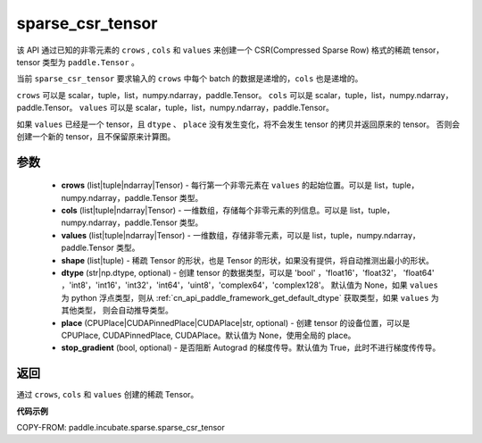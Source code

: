 .. _cn_api_paddle_incubate_sparse_csr_tensor:

sparse_csr_tensor
-------------------------------


.. py:function:: paddle.incubate.sparse.sparse_csr_tensor(crows, cols, values, shape, dtype=None, place=None, stop_gradient=True)

该 API 通过已知的非零元素的 ``crows`` , ``cols`` 和 ``values`` 来创建一个 CSR(Compressed Sparse Row) 格式的稀疏 tensor，tensor 类型为 ``paddle.Tensor`` 。

当前 ``sparse_csr_tensor`` 要求输入的 ``crows`` 中每个 batch 的数据是递增的，``cols`` 也是递增的。

``crows`` 可以是 scalar，tuple，list，numpy\.ndarray，paddle\.Tensor。
``cols`` 可以是 scalar，tuple，list，numpy\.ndarray，paddle\.Tensor。
``values`` 可以是 scalar，tuple，list，numpy\.ndarray，paddle\.Tensor。


如果 ``values`` 已经是一个 tensor，且 ``dtype`` 、 ``place`` 没有发生变化，将不会发生 tensor 的拷贝并返回原来的 tensor。
否则会创建一个新的 tensor，且不保留原来计算图。

参数
:::::::::

    - **crows** (list|tuple|ndarray|Tensor) - 每行第一个非零元素在 ``values`` 的起始位置。可以是
      list，tuple，numpy\.ndarray，paddle\.Tensor 类型。
    - **cols** (list|tuple|ndarray|Tensor) - 一维数组，存储每个非零元素的列信息。可以是
      list，tuple，numpy\.ndarray，paddle\.Tensor 类型。
    - **values** (list|tuple|ndarray|Tensor) - 一维数组，存储非零元素，可以是
      list，tuple，numpy\.ndarray，paddle\.Tensor 类型。
    - **shape** (list|tuple) - 稀疏 Tensor 的形状，也是 Tensor 的形状，如果没有提供，将自动推测出最小的形状。
    - **dtype** (str|np.dtype, optional) - 创建 tensor 的数据类型，可以是 'bool' ，'float16'，'float32'，
      'float64' ，'int8'，'int16'，'int32'，'int64'，'uint8'，'complex64'，'complex128'。
      默认值为 None，如果 ``values`` 为 python 浮点类型，则从
      :ref:`cn_api_paddle_framework_get_default_dtype` 获取类型，如果 ``values`` 为其他类型，
      则会自动推导类型。
    - **place** (CPUPlace|CUDAPinnedPlace|CUDAPlace|str, optional) - 创建 tensor 的设备位置，可以是
      CPUPlace, CUDAPinnedPlace, CUDAPlace。默认值为 None，使用全局的 place。
    - **stop_gradient** (bool, optional) - 是否阻断 Autograd 的梯度传导。默认值为 True，此时不进行梯度传传导。

返回
:::::::::
通过 ``crows``, ``cols`` 和 ``values`` 创建的稀疏 Tensor。

**代码示例**

COPY-FROM: paddle.incubate.sparse.sparse_csr_tensor
